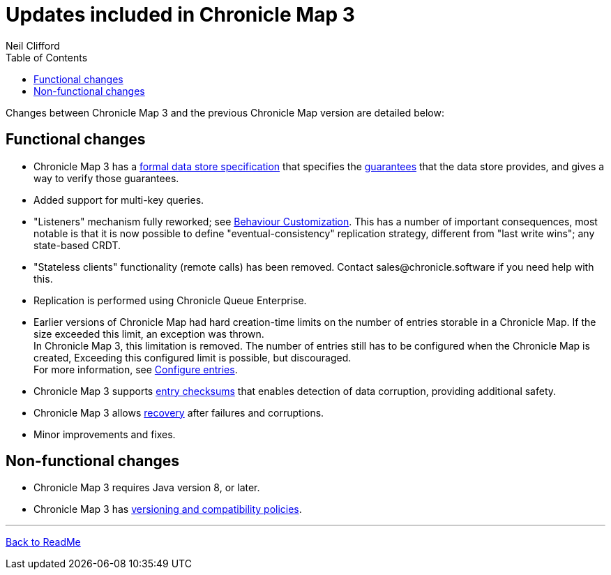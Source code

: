 = Updates included in Chronicle Map 3
Neil Clifford
:toc: macro
:toclevels: 1
:css-signature: demo
:toc-placement: macro
:icons: font

toc::[]

Changes between Chronicle Map 3 and the previous Chronicle Map version are detailed below:

== Functional changes

 - Chronicle Map 3 has a https://github.com/OpenHFT/Chronicle-Map/blob/doco_refresh/spec[formal data store specification] that specifies the https://github.com/OpenHFT/Chronicle-Map/blob/doco_refresh/spec/1-design-goals.md#guarantees-1[guarantees] that the data store provides, and gives a way to verify those guarantees.

 - Added support for multi-key queries.

 - "Listeners" mechanism fully reworked; see <<CM_Tutorial_Behaviour.adoc#,Behaviour Customization>>. This has a number of important consequences, most notable is that it is now possible to define "eventual-consistency" replication strategy, different from "last write wins"; any state-based CRDT.

 - "Stateless clients" functionality (remote calls) has been removed. Contact sales@chronicle.software if you need help with this.

 - Replication is performed using Chronicle Queue Enterprise.

 - Earlier versions of Chronicle Map had hard creation-time limits on the number of entries storable in a Chronicle Map. If the size exceeded this limit, an exception was thrown. +
 In Chronicle Map 3, this limitation is removed. The number of entries still has to be configured when the Chronicle Map is created, Exceeding this configured limit is possible, but discouraged. +
 For more information, see <<CM_Tutorial.adoc#configure-entries,Configure entries>>.

 - Chronicle Map 3 supports <<CM_Tutorial.adoc#entry-checksums,entry checksums>> that enables detection of  data corruption, providing additional safety.

 - Chronicle Map 3 allows <<CM_Tutorial.adoc#recovery,recovery>> after failures and corruptions.

 - Minor improvements and fixes.

== Non-functional changes

 - Chronicle Map 3 requires Java version 8, or later.

 - Chronicle Map 3 has <<CM_Compatibility_and_Versioning.adoc#,versioning and compatibility policies>>.

'''
<<../ReadMe.adoc#,Back to ReadMe>>

